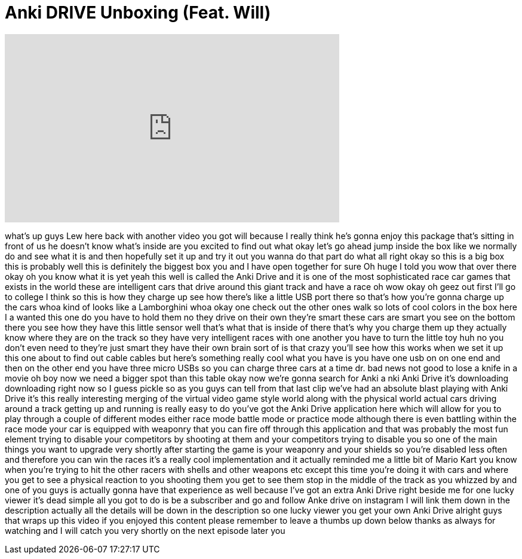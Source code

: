 = Anki DRIVE Unboxing (Feat. Will)
:published_at: 2014-07-13
:hp-alt-title: Anki DRIVE Unboxing (Feat. Will)
:hp-image: https://i.ytimg.com/vi/IlIKkgSyBM0/maxresdefault.jpg


++++
<iframe width="560" height="315" src="https://www.youtube.com/embed/IlIKkgSyBM0?rel=0" frameborder="0" allow="autoplay; encrypted-media" allowfullscreen></iframe>
++++

what's up guys Lew here back with
another video you got will because I
really think he's gonna enjoy this
package that's sitting in front of us he
doesn't know what's inside are you
excited to find out what okay let's go
ahead jump inside the box like we
normally do and see what it is and then
hopefully set it up and try it out you
wanna do that part do what all right
okay so this is a big box this is
probably well this is definitely the
biggest box you and I have open together
for sure Oh huge I told you
wow that over there okay oh you know
what it is yet yeah this well is called
the Anki Drive and it is one of the most
sophisticated race car games
that exists in the world these are
intelligent cars that drive around this
giant track and have a race oh wow okay
oh geez out first I'll go to college I
think so this is how they charge up see
how there's like a little USB port there
so that's how you're gonna charge up the
cars whoa kind of looks like a
Lamborghini whoa okay one check out the
other ones walk
so lots of cool colors in the box here I
a wanted this one do you have to hold
them
no they drive on their own they're smart
these cars are smart you see on the
bottom there you see how they have this
little sensor well that's what that is
inside of there that's why you charge
them up they actually know where they
are on the track so they have very
intelligent races with one another you
have to turn the little toy huh
no you don't even need to they're just
smart they have their own brain sort of
is that crazy you'll see how this works
when we set it up this one about to find
out cable cables but here's something
really cool what you have is you have
one usb on on one end and then on the
other end you have three micro USBs so
you can charge three cars at a time dr.
bad news not good to lose a knife in a
movie oh boy
now we need a bigger spot than this
table okay now we're gonna search for
Anki a nki Anki Drive it's downloading
downloading right now so I guess pickle
so as you guys can tell from that last
clip we've had an absolute blast playing
with Anki Drive it's this really
interesting merging of the virtual video
game style world along with the physical
world actual cars driving around a track
getting up and running is really easy to
do
you've got the Anki Drive application
here which will allow for you to play
through a couple of different modes
either race mode battle mode or practice
mode although there is even battling
within the race mode your car is
equipped with weaponry that you can fire
off through this application and that
was probably the most fun element trying
to disable your competitors by shooting
at them and your competitors trying to
disable you so one of the main things
you want to upgrade very shortly after
starting the game is your weaponry and
your shields so you're disabled less
often and therefore you can win the
races it's a really cool implementation
and it actually reminded me a little bit
of Mario Kart you know when you're
trying to hit the other racers with
shells and other weapons etc except this
time you're doing it with cars and where
you get to see a physical reaction to
you shooting them you get to see them
stop in the middle of the track as you
whizzed by and one of you guys is
actually gonna have that experience as
well because I've got an extra Anki
Drive right beside me for one lucky
viewer it's dead simple all you got to
do is be a subscriber and go and follow
Anke drive on instagram I will link them
down in the description actually all the
details will be down in the description
so one lucky viewer you get your own
Anki Drive alright guys that wraps up
this video if you enjoyed this content
please remember to leave a thumbs up
down below thanks as always for watching
and I will catch you very shortly on the
next episode later
you